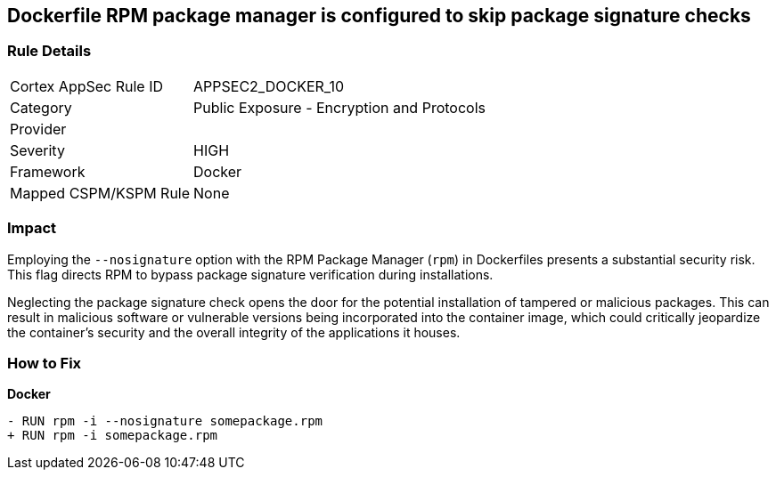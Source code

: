 == Dockerfile RPM package manager is configured to skip package signature checks

=== Rule Details

[cols="1,2"]
|===
|Cortex AppSec Rule ID |APPSEC2_DOCKER_10
|Category |Public Exposure - Encryption and Protocols
|Provider |
|Severity |HIGH
|Framework |Docker
|Mapped CSPM/KSPM Rule |None
|===


=== Impact
Employing the `--nosignature` option with the RPM Package Manager (`rpm`) in Dockerfiles presents a substantial security risk. This flag directs RPM to bypass package signature verification during installations.

Neglecting the package signature check opens the door for the potential installation of tampered or malicious packages. This can result in malicious software or vulnerable versions being incorporated into the container image, which could critically jeopardize the container's security and the overall integrity of the applications it houses.

=== How to Fix

*Docker*

[source,dockerfile]
----
- RUN rpm -i --nosignature somepackage.rpm
+ RUN rpm -i somepackage.rpm
----
